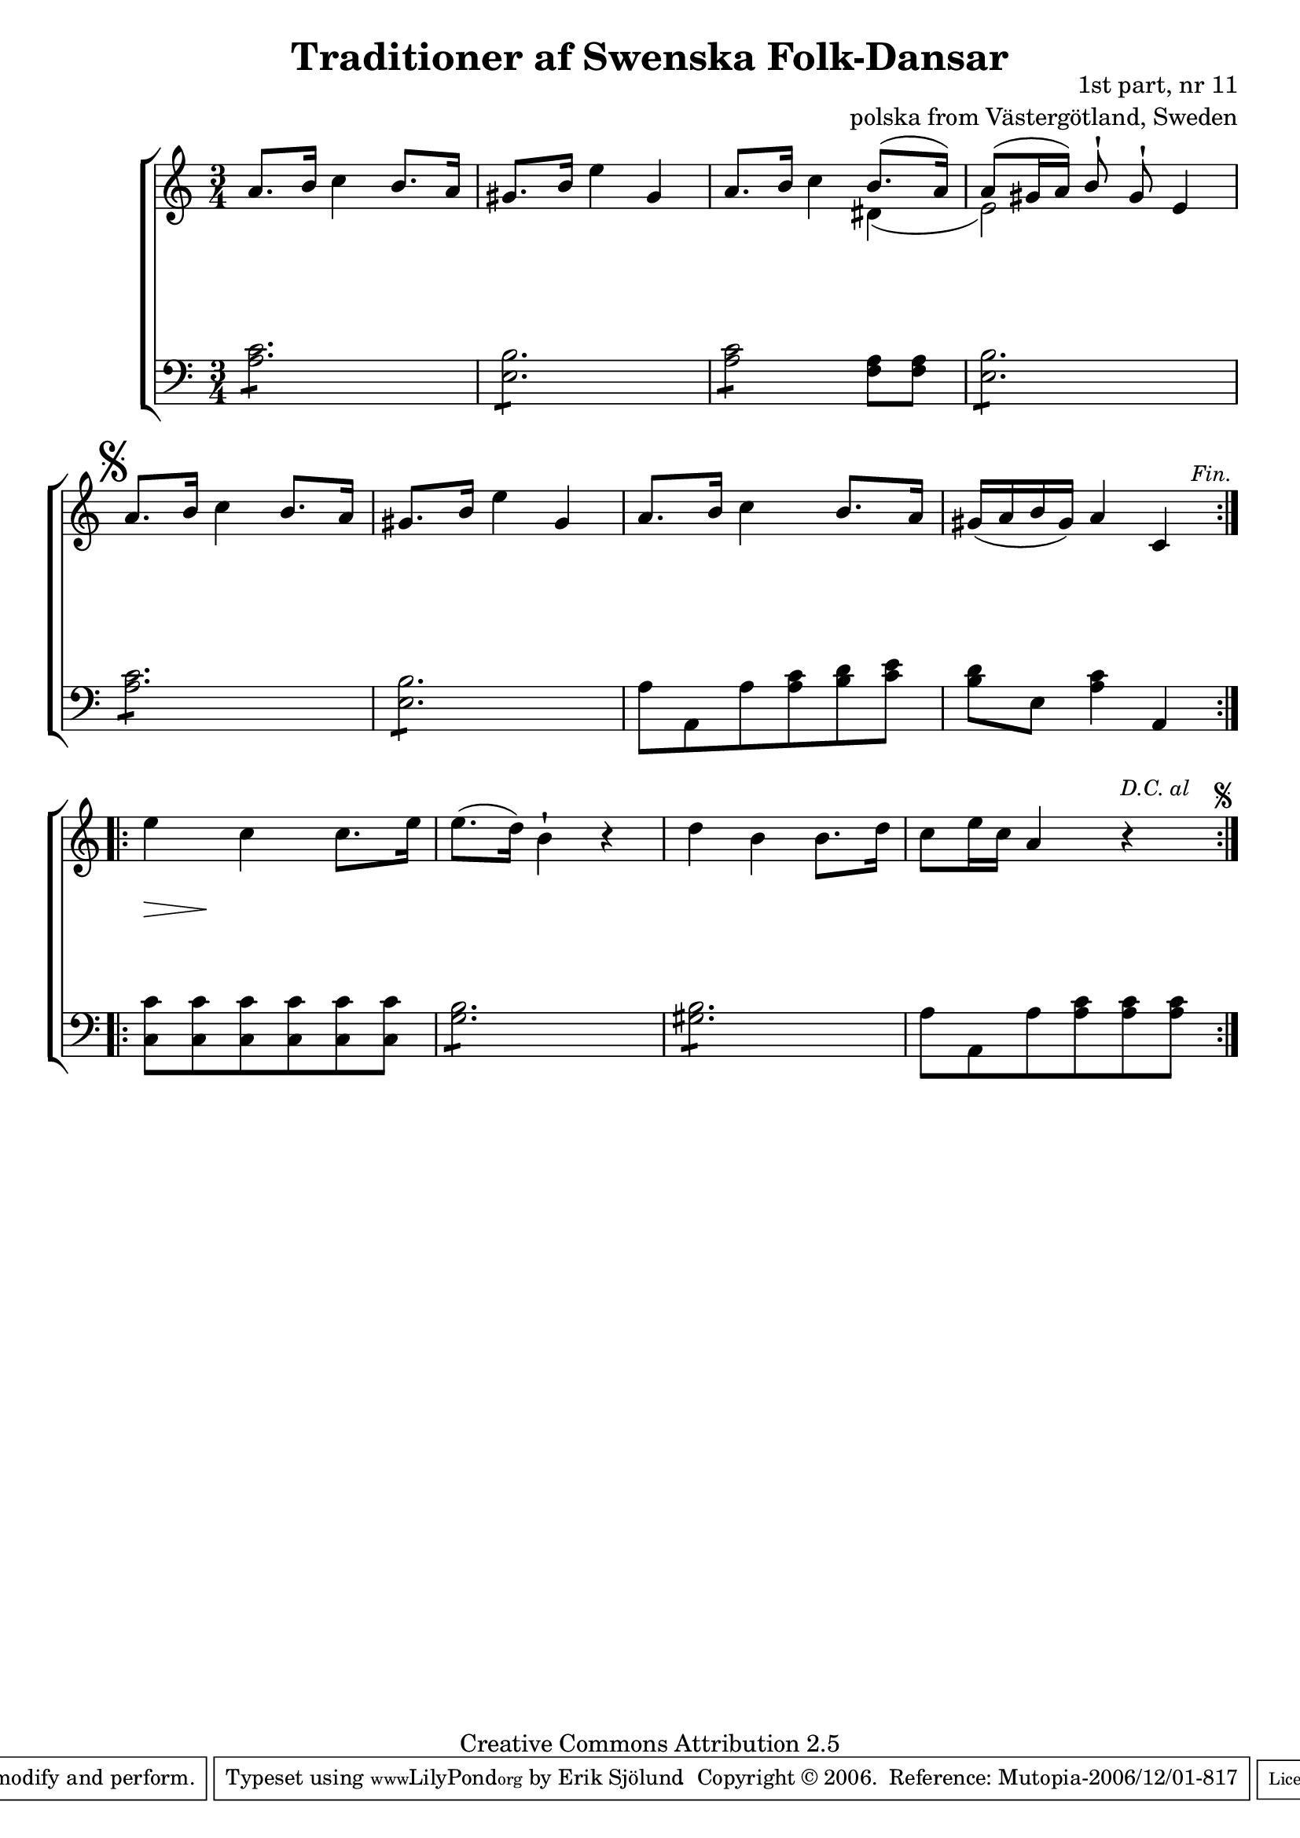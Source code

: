 

\header {
    title = "Traditioner af Swenska Folk-Dansar"
    opus = \markup {
         \column  {
          \right-align  "1st part, nr 11"
   \right-align "polska from Västergötland, Sweden" 
}
 } 
  source = "Traditioner af Swenska Folk-Dansar, 1st part, 1814"



    enteredby = "Erik Sjölund"
				% mutopia headers.

    mutopiatitle = "Traditioner af Swenska Folk-Dansar, 1st part, nr 11"

    mutopiacomposer = "Traditional"
    mutopiainstrument = "Piano"
    style = "Folk"
    copyright = "Creative Commons Attribution 2.5"
    maintainer = "Erik Sjölund"
    maintainerEmail = "erik.sjolund@gmail.com"




    lastupdated = "2006/November/25"
 footer = "Mutopia-2006/12/01-817"
 tagline = \markup { \override #'(box-padding . 1.0) \override #'(baseline-skip . 2.7) \box \center-align { \small \line { Sheet music from \with-url #"http://www.MutopiaProject.org" \line { \teeny www. \hspace #-1.0 MutopiaProject \hspace #-1.0 \teeny .org \hspace #0.5 } • \hspace #0.5 \italic Free to download, with the \italic freedom to distribute, modify and perform. } \line { \small \line { Typeset using \with-url #"http://www.LilyPond.org" \line { \teeny www. \hspace #-1.0 LilyPond \hspace #-1.0 \teeny .org } by \maintainer \hspace #-1.0 . \hspace #0.5 Copyright © 2006. \hspace #0.5 Reference: \footer } } \line { \teeny \line { Licensed under the Creative Commons Attribution 2.5 License, for details see: \hspace #-0.5 \with-url #"http://creativecommons.org/licenses/by/2.5" http://creativecommons.org/licenses/by/2.5 } } } }
  }




     \version "2.8.5"








global={
	\time 3/4
	\key a \minor
}


upperdacapo = {

	a'8. b'16 c''4 b'8. a'16 |
	gis'8. b'16 e''4 gis' |
	a'8. b'16 c''4 << { b'8.( a'16) 
	a'8( gis'16 a') b'8 \staccatissimo gis' \staccatissimo  } \\ { dis'4 ( e'2 ) } >>  e'4  \mark \markup { \musicglyph #"scripts.segno" }
 |
%5
	a'8. b'16 c''4 b'8. a'16 |
	gis'8. b'16 e''4 gis' |
	a'8. b'16 c''4 b'8. a'16 |




	
     \override Score.RehearsalMark
       #'break-visibility = #begin-of-line-invisible
	gis'( a' b' gis') a'4 c' |
     \once \override Score.RehearsalMark #'self-alignment-X = #right

    \mark \markup {  \small \italic "Fin." }

}
    
upper =  {
  \global
  \repeat volta 2 {


  \upperdacapo



}
  \repeat volta 2 {

	e'' c'' c''8. e''16 |
%10
	e''8.( d''16) b'4\staccatissimo r |
	d'' b' b'8. d''16 |



	
     \override Score.RehearsalMark
       #'break-visibility = #begin-of-line-invisible
	c''8 e''16 c'' a'4 r
     \once \override Score.RehearsalMark #'self-alignment-X = #right

 \mark \markup {  \small \italic "D.C. al  " \null \tiny  \musicglyph #"scripts.segno" }
 
  }
}


lowerdacapo = {
	\repeat "tremolo" 6 <a c'>8 |
	\repeat "tremolo" 6  <e b>8 |
	\repeat "tremolo" 4 <a c'>8 <f a>8 <f a> |
	\repeat "tremolo" 6  <e b>8 |
	\repeat "tremolo" 6 <a c'>8 |
	\repeat "tremolo" 6 <e b>8 |
	a8 a, a <a c'> <b d'> <c' e'> |
	<b d'> e <a c'>4 a, |



}
     
lower =  {
  \global \clef bass
  \repeat volta 2 {
   \lowerdacapo
}
  \repeat volta 2 {

	<c c'>8 <c c'> <c c'> <c c'> <c c'> <c c'> |
	\repeat "tremolo" 6  <g b>8 |
        \repeat "tremolo" 6 <gis b>8 |
	a8 a, a <a c'> <a c'> <a c'> |
  }
}


dynamicsdacapo = { s2.*4 }
dynamics = {
  \repeat volta 2 {
\once \override DynamicText #'transparent = ##t
s4 \mf s4 s4
s2.*3
\dynamicsdacapo 
}

  \repeat volta 2 {
s8  \>   s8   \! s4  s4
s2.*3
  }
}



\score {
  \new PianoStaff \with{systemStartDelimiter = #'SystemStartBracket } <<
    \new Staff = "upper" \upper
    \new Dynamics = "dynamics" \dynamics
    \new Staff = "lower" <<
      \clef bass
      \lower
    >>
  >>

  \layout {
    \context {
      \type "Engraver_group"
      \name Dynamics
      \alias Voice % So that \cresc works, for example.
      \consists "Output_property_engraver"
%      \override VerticalAxisGroup #'minimum-Y-extent = #'(-1 . 1)
      \consists "Piano_pedal_engraver"
      \consists "Script_engraver"
      \consists "Dynamic_engraver"
      \consists "Text_engraver"
      \override TextScript #'font-size = #2
      \override TextScript #'font-shape = #'italic

      \override DynamicText #'extra-offset = #'(0 . 2.5)
      \override Hairpin #'extra-offset = #'(0 . 2.5)


      \consists "Skip_event_swallow_translator"
      \consists "Axis_group_engraver"
    }
    \context {\Score \remove "Bar_number_engraver"}
    \context {
      \PianoStaff
      \accepts Dynamics
   \override VerticalAlignment #'forced-distance = #7
  \override SpanBar #'transparent = ##t

    }
  }
}

          


mididynamics = { \dynamics \dynamicsdacapo } 
midiupper = { \upper \upperdacapo }
midilower = { \lower \lowerdacapo }


          




\score {
  \unfoldRepeats
  \new PianoStaff <<
    \new Staff = "upper" <<  \midiupper  \mididynamics >>
    \new Staff = "lower" <<  \midilower  \mididynamics >>
  >>
  \midi {
    \context {
      \type "Performer_group"
      \name Dynamics
      \consists "Piano_pedal_performer"
    }
    \context {
      \PianoStaff
      \accepts Dynamics
    }
 \tempo 4=100    
  }
}






  


